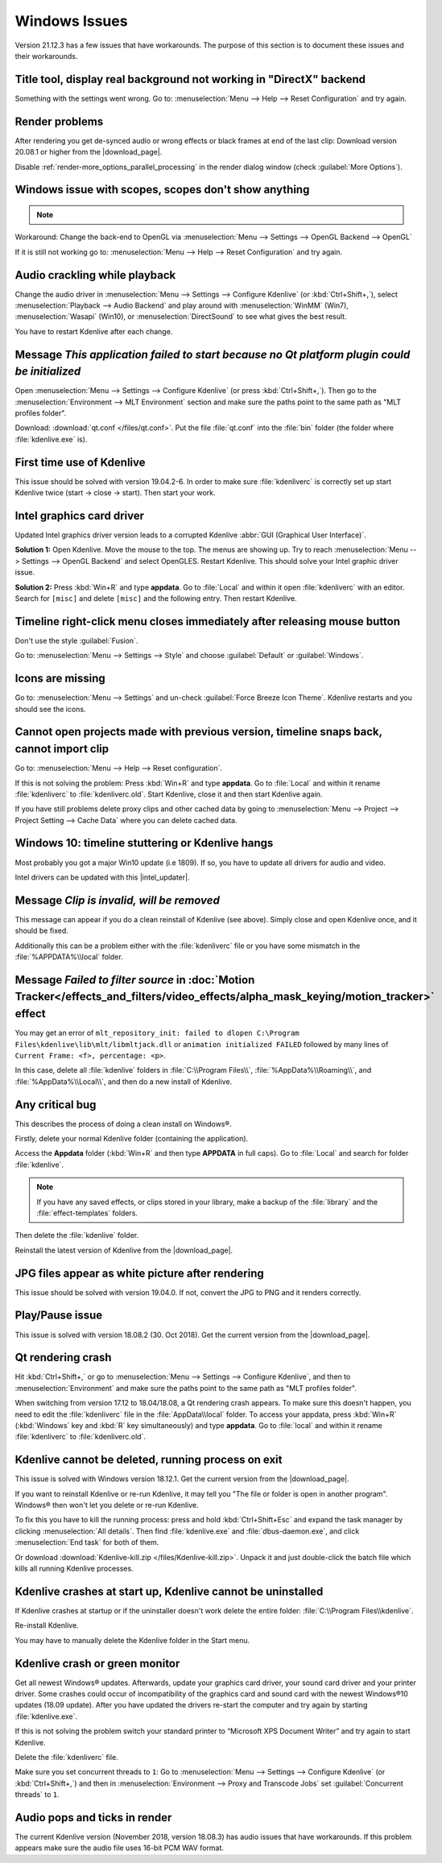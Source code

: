 .. meta::
   :description: Troubleshooting Kdenlive - Windows Issues
   :keywords: KDE, Kdenlive, documentation, user manual, video editor, open source, free, help, learn, Windows issue, Windows workaround, problem solving, Windows scopes, solution

.. metadata-placeholder

   :authors: - Claus Christensen
             - Yuri Chornoivan
             - TheMickyRosen-Left (https://userbase.kde.org/User:TheMickyRosen-Left)
             - Carl Schwan <carl@carlschwan.eu>
             - Eugen Mohr
             - Bernd Jordan (https://discuss.kde.org/u/berndmj)

   :license: Creative Commons License SA 4.0


.. |download_page| raw:: html

   <a href="https://kdenlive.org/en/download" target="_blank">download page</a>

.. |intel_updater| raw:: html

   <a href="https://www.intel.com/content/www/us/en/download/18002/intel-driver-support-assistant.html?wapkw=Intel-Driver-Support-Assistant" target="_blank">Intel Updater</a>



.. _troubleshooting-windows_issues:

Windows Issues
==============

Version 21.12.3 has a few issues that have workarounds. The purpose of this section is to document these issues and their workarounds.

.. _issue-directx:

Title tool, display real background not working in "DirectX" backend
--------------------------------------------------------------------

Something with the settings went wrong. Go to: :menuselection:`Menu --> Help --> Reset Configuration` and try again.


Render problems
---------------

After rendering you get de-synced audio or wrong effects or black frames at end of the last clip: Download version 20.08.1 or higher from the |download_page|.

Disable :ref:`render-more_options_parallel_processing` in the render dialog window (check :guilabel:`More Options`).


.. _issue-scopes:

Windows issue with scopes, scopes don't show anything
-----------------------------------------------------

.. note::

    .. versionadded:: 21.12.2
        All video scopes are working with DirectX.


Workaround: Change the back-end to OpenGL via :menuselection:`Menu --> Settings --> OpenGL Backend --> OpenGL`

If it is still not working go to: :menuselection:`Menu --> Help --> Reset Configuration` and try again.



Audio crackling while playback
------------------------------

Change the audio driver in :menuselection:`Menu --> Settings --> Configure Kdenlive` (or :kbd:`Ctrl+Shift+,`), select :menuselection:`Playback --> Audio Backend` and play around with :menuselection:`WinMM` (Win7), :menuselection:`Wasapi` (Win10), or :menuselection:`DirectSound` to see what gives the best result.

You have to restart Kdenlive after each change.


Message *This application failed to start because no Qt platform plugin could be initialized*
---------------------------------------------------------------------------------------------

Open :menuselection:`Menu --> Settings --> Configure Kdenlive` (or press :kbd:`Ctrl+Shift+,`). Then go to the :menuselection:`Environment --> MLT Environment` section and make sure the paths point to the same path as "MLT profiles folder".

Download: :download:`qt.conf </files/qt.conf>`. Put the file :file:`qt.conf` into the :file:`bin` folder (the folder where :file:`kdenlive.exe` is).


First time use of Kdenlive
--------------------------

This issue should be solved with version 19.04.2-6. In order to make sure :file:`kdenliverc` is correctly set up start Kdenlive twice (start -> close -> start). Then start your work.


Intel graphics card driver
--------------------------

Updated Intel graphics driver version leads to a corrupted Kdenlive :abbr:`GUI (Graphical User Interface)`.

**Solution 1:** Open Kdenlive. Move the mouse to the top. The menus are showing up. Try to reach :menuselection:`Menu --> Settings --> OpenGL Backend` and select OpenGLES. Restart Kdenlive. This should solve your Intel graphic driver issue.

.. text moved from forum: https://forum.kde.org/viewtopic.php%3Ff=265&t=161309.html#p425882

   Maybe this statement helps (forum user "Windows User"): I would like to confirm that this issue seems to be mostly fixed. When I use the latest daily build of Kdenlive on Windows 10 with the latest Intel graphics drivers, I still get a corrupted GUI after opening Kdenlive. The only way to resolve this is to choose Settings > OpenGL Backend > OpenGLES from the menu. I can't see the menu when the GUI is corrupt but I can click where the menu should be. A quick test of Kdenlive after doing this seems fixed.


**Solution 2:** Press :kbd:`Win+R` and type **appdata**. Go to :file:`Local` and within it open :file:`kdenliverc` with an editor. Search for ``[misc]`` and delete ``[misc]`` and the following entry. Then restart Kdenlive.


.. _issue-style:

Timeline right-click menu closes immediately after releasing mouse button
-------------------------------------------------------------------------

Don't use the style :guilabel:`Fusion`.

Go to: :menuselection:`Menu --> Settings --> Style` and choose :guilabel:`Default` or :guilabel:`Windows`.


.. _issue-force_breeze_icon_theme:

Icons are missing
-----------------

Go to: :menuselection:`Menu --> Settings` and un-check :guilabel:`Force Breeze Icon Theme`. Kdenlive restarts and you should see the icons.


Cannot open projects made with previous version, timeline snaps back, cannot import clip
----------------------------------------------------------------------------------------

Go to: :menuselection:`Menu --> Help --> Reset configuration`.

If this is not solving the problem: Press :kbd:`Win+R` and type **appdata**. Go to :file:`Local` and within it rename :file:`kdenliverc` to :file:`kdenliverc.old`. Start Kdenlive, close it and then start Kdenlive again.

If you have still problems delete proxy clips and other cached data by going to :menuselection:`Menu --> Project --> Project Setting --> Cache Data` where you can delete cached data.


Windows 10: timeline stuttering or Kdenlive hangs
--------------------------------------------------

Most probably you got a major Win10 update (i.e 1809). If so, you have to update all drivers for audio and video.
   
Intel drivers can be updated with this |intel_updater|.


Message *Clip is invalid, will be removed*
------------------------------------------

This message can appear if you do a clean reinstall of Kdenlive (see above). Simply close and open Kdenlive once, and it should be fixed.

Additionally this can be a problem either with the :file:`kdenliverc` file or you have some mismatch in the :file:`%APPDATA%\\local` folder.


Message *Failed to filter source* in :doc:`Motion Tracker</effects_and_filters/video_effects/alpha_mask_keying/motion_tracker>` effect
------------------------------------------------------------------------------------------------------------------------------------------

You may get an error of ``mlt_repository_init: failed to dlopen C:\Program Files\kdenlive\lib\mlt/libmltjack.dll`` or ``animation initialized FAILED`` followed by many lines of ``Current Frame: <f>, percentage: <p>``.

In this case, delete all :file:`kdenlive` folders in :file:`C:\\Program Files\\`, :file:`%AppData%\\Roaming\\`, and :file:`%AppData%\\Local\\`, and then do a new install of Kdenlive.   


Any critical bug
----------------

This describes the process of doing a clean install on Windows®.

Firstly, delete your normal Kdenlive folder (containing the application).

Access the **Appdata** folder (:kbd:`Win+R` and then type **APPDATA** in full caps). Go to :file:`Local` and search for folder :file:`kdenlive`.

.. note:: If you have any saved effects, or clips stored in your library, make a backup of the :file:`library` and the :file:`effect-templates` folders.

Then delete the :file:`kdenlive` folder.

Reinstall the latest version of Kdenlive from the |download_page|.


JPG files appear as white picture after rendering
-------------------------------------------------

This issue should be solved with version 19.04.0. If not, convert the JPG to PNG and it renders correctly.


Play/Pause issue
----------------

This issue is solved with version 18.08.2 (30. Oct 2018). Get the current version from the |download_page|.


Qt rendering crash
------------------

Hit :kbd:`Ctrl+Shift+,` or go to :menuselection:`Menu --> Settings --> Configure Kdenlive`, and then to :menuselection:`Environment` and make sure the paths point to the same path as "MLT profiles folder".

When switching from version 17.12 to 18.04/18.08, a Qt rendering crash appears. To make sure this doesn't happen, you need to edit the :file:`kdenliverc` file in the :file:`AppData\\local` folder. To access your appdata, press :kbd:`Win+R` (:kbd:`Windows` key and :kbd:`R` key simultaneously) and type **appdata**. Go to :file:`local` and within it rename :file:`kdenliverc` to :file:`kdenliverc.old`.


Kdenlive cannot be deleted, running process on exit
---------------------------------------------------

This issue is solved with Windows version 18.12.1. Get the current version from the |download_page|.

If you want to reinstall Kdenlive or re-run Kdenlive, it may tell you "The file or folder is open in another program". Windows® then won't let you delete or re-run Kdenlive.

To fix this you have to kill the running process: press and hold :kbd:`Ctrl+Shift+Esc` and expand the task manager by clicking :menuselection:`All details`. Then find :file:`kdenlive.exe` and :file:`dbus-daemon.exe`, and click :menuselection:`End task` for both of them.

Or download :download:`Kdenlive-kill.zip </files/Kdenlive-kill.zip>`. Unpack it and just double-click the batch file which kills all running Kdenlive processes.


Kdenlive crashes at start up, Kdenlive cannot be uninstalled
------------------------------------------------------------

If Kdenlive crashes at startup or if the uninstaller doesn't work delete the entire folder: :file:`C:\\Program Files\\kdenlive`.

Re-install Kdenlive.

You may have to manually delete the Kdenlive folder in the Start menu.


Kdenlive crash or green monitor
---------------------------------

Get all newest Windows® updates. Afterwards, update your graphics card driver, your sound card driver and your printer driver.
Some crashes could occur of incompatibility of the graphics card and sound card with the newest Windows®10 updates (18.09 update).
After you have updated the drivers re-start the computer and try again by starting :file:`kdenlive.exe`.

If this is not solving the problem switch your standard printer to “Microsoft XPS Document Writer” and try again to start Kdenlive.

Delete the :file:`kdenliverc` file.

Make sure you set concurrent threads to ``1``: Go to :menuselection:`Menu --> Settings --> Configure Kdenlive` (or :kbd:`Ctrl+Shift+,`) and then in :menuselection:`Environment --> Proxy and Transcode Jobs` set :guilabel:`Concurrent threads` to ``1``.


Audio pops and ticks in render
------------------------------

The current Kdenlive version (November 2018, version 18.08.3) has audio issues that have workarounds. If this problem appears make sure the audio file uses 16-bit PCM WAV format.
